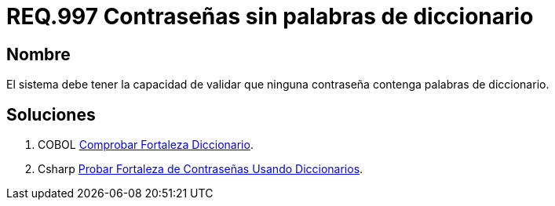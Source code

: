 :slug: rules/997/
:category: rules
:description: En el presente documento se detallan los requerimientos de seguridad relacionados a las credenciales de acceso a información sensible de la organización. En este requerimiento se establece la importancia de validar que las contraseñas no contengan palabras de diccionario.
:keywords: Requerimiento, Seguridad, Contraseñas, Palabras, Comunes, Diccionario.
:rules: yes

= REQ.997 Contraseñas sin palabras de diccionario

== Nombre

El sistema debe tener la capacidad de validar
que ninguna contraseña contenga palabras de diccionario.


== Soluciones

. +COBOL+ link:../../defends/cobol/fortaleza-diccionario/[Comprobar Fortaleza Diccionario].
. +Csharp+ link:../../defends/csharp/fortaleza-contrasenas-dic/[Probar Fortaleza de Contraseñas Usando Diccionarios].
